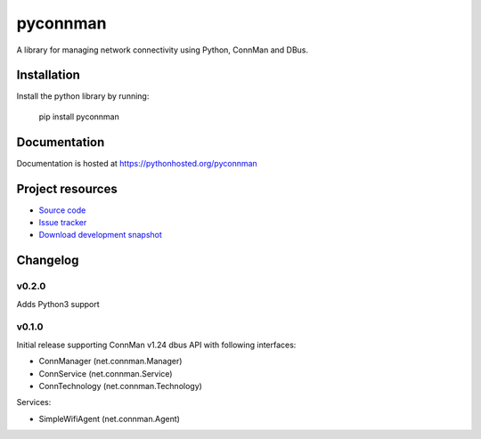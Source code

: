 ****************************
pyconnman
****************************

.. image:: https://pypip.in/version/pyconnman/badge.png?update
    :target: https://pypi.python.org/pypi/pyconnman/
    :alt: Latest PyPI version

.. image:: https://pypip.in/download/pyconnman/badge.png?update
    :target: https://pypi.python.org/pypi/pyconnman/
    :alt: Number of PyPI downloads

.. image:: https://travis-ci.org/liamw9534/pyconnman.png?branch=master
    :target: https://travis-ci.org/liamw9534/pyconnman
    :alt: Travis CI build status

.. image:: https://coveralls.io/repos/liamw9534/pyconnman/badge.png?branch=master
   :target: https://coveralls.io/r/liamw9534/pyconnman?branch=master
   :alt: Test coverage

A library for managing network connectivity using Python, ConnMan and DBus.

Installation
============

Install the python library by running:

    pip install pyconnman


Documentation
=============

Documentation is hosted at https://pythonhosted.org/pyconnman


Project resources
=================

- `Source code <https://github.com/liamw9534/pyconnman>`_
- `Issue tracker <https://github.com/liamw9534/pyconnman/issues>`_
- `Download development snapshot <https://github.com/liamw9534/pyconnman/archive/master.tar.gz#egg=pyconnman-dev>`_


Changelog
=========

v0.2.0
------

Adds Python3 support

v0.1.0
------

Initial release supporting ConnMan v1.24 dbus API with following interfaces:

- ConnManager (net.connman.Manager)
- ConnService (net.connman.Service)
- ConnTechnology (net.connman.Technology)

Services:

- SimpleWifiAgent (net.connman.Agent)

